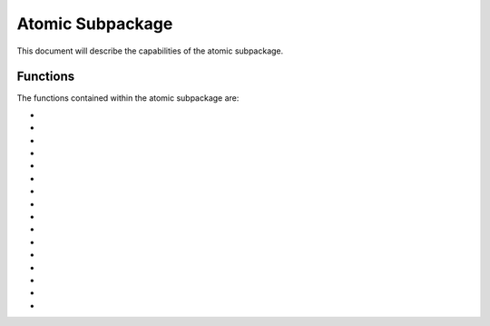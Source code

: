 .. py:module:: atomic

.. _plasmapy-atomic:

*****************
Atomic Subpackage
*****************

This document will describe the capabilities of the atomic
subpackage.  

Functions
=========

The functions contained within the atomic subpackage are:

* .. py:function:: atomic_symbol

* .. py:function:: isotope_symbol

* .. py:function:: atomic_number

* .. py:function:: is_isotope_stable

* .. py:function:: half_life

* .. py:function:: mass_number

* .. py:function:: element_name

* .. py:function:: standard_atomic_weight

* .. py:function:: isotope_mass

* .. py:function:: ion_mass

* .. py:function:: known_isotopes

* .. py:function:: common_isotopes

* .. py:function:: stable_isotopes

* .. py:function:: isotopic_abundance

* .. py:function:: charge_state

* .. py:function:: electric_charge

